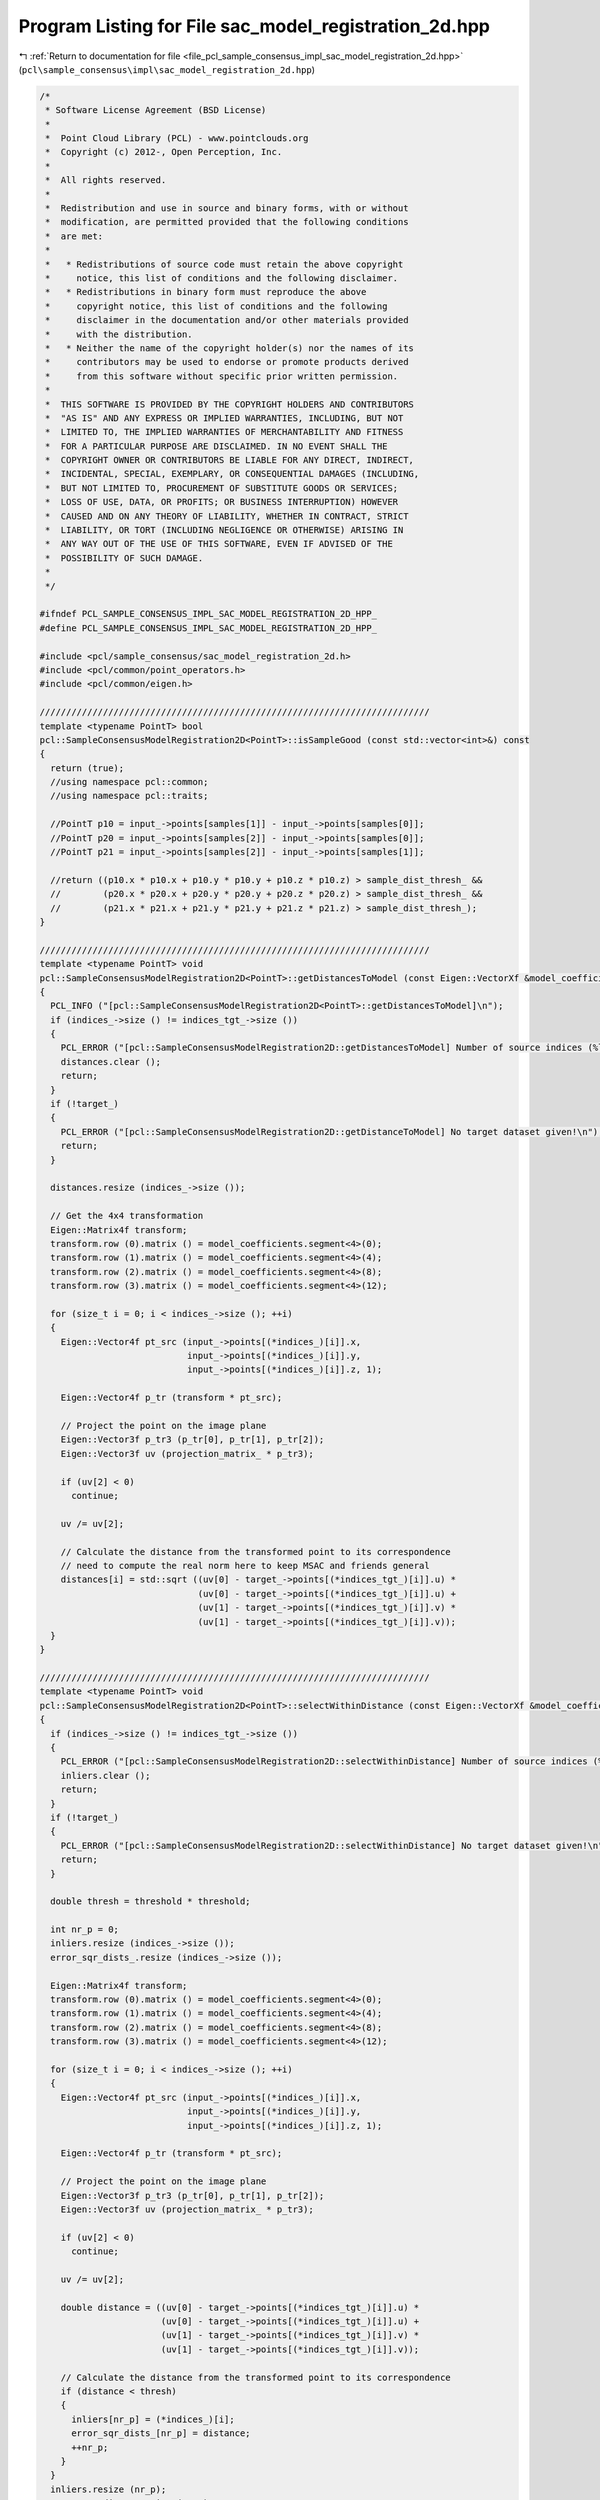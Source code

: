 
.. _program_listing_file_pcl_sample_consensus_impl_sac_model_registration_2d.hpp:

Program Listing for File sac_model_registration_2d.hpp
======================================================

|exhale_lsh| :ref:`Return to documentation for file <file_pcl_sample_consensus_impl_sac_model_registration_2d.hpp>` (``pcl\sample_consensus\impl\sac_model_registration_2d.hpp``)

.. |exhale_lsh| unicode:: U+021B0 .. UPWARDS ARROW WITH TIP LEFTWARDS

.. code-block:: cpp

   /*
    * Software License Agreement (BSD License)
    *
    *  Point Cloud Library (PCL) - www.pointclouds.org
    *  Copyright (c) 2012-, Open Perception, Inc.
    *
    *  All rights reserved.
    *
    *  Redistribution and use in source and binary forms, with or without
    *  modification, are permitted provided that the following conditions
    *  are met:
    *
    *   * Redistributions of source code must retain the above copyright
    *     notice, this list of conditions and the following disclaimer.
    *   * Redistributions in binary form must reproduce the above
    *     copyright notice, this list of conditions and the following
    *     disclaimer in the documentation and/or other materials provided
    *     with the distribution.
    *   * Neither the name of the copyright holder(s) nor the names of its
    *     contributors may be used to endorse or promote products derived
    *     from this software without specific prior written permission.
    *
    *  THIS SOFTWARE IS PROVIDED BY THE COPYRIGHT HOLDERS AND CONTRIBUTORS
    *  "AS IS" AND ANY EXPRESS OR IMPLIED WARRANTIES, INCLUDING, BUT NOT
    *  LIMITED TO, THE IMPLIED WARRANTIES OF MERCHANTABILITY AND FITNESS
    *  FOR A PARTICULAR PURPOSE ARE DISCLAIMED. IN NO EVENT SHALL THE
    *  COPYRIGHT OWNER OR CONTRIBUTORS BE LIABLE FOR ANY DIRECT, INDIRECT,
    *  INCIDENTAL, SPECIAL, EXEMPLARY, OR CONSEQUENTIAL DAMAGES (INCLUDING,
    *  BUT NOT LIMITED TO, PROCUREMENT OF SUBSTITUTE GOODS OR SERVICES;
    *  LOSS OF USE, DATA, OR PROFITS; OR BUSINESS INTERRUPTION) HOWEVER
    *  CAUSED AND ON ANY THEORY OF LIABILITY, WHETHER IN CONTRACT, STRICT
    *  LIABILITY, OR TORT (INCLUDING NEGLIGENCE OR OTHERWISE) ARISING IN
    *  ANY WAY OUT OF THE USE OF THIS SOFTWARE, EVEN IF ADVISED OF THE
    *  POSSIBILITY OF SUCH DAMAGE.
    *
    */
   
   #ifndef PCL_SAMPLE_CONSENSUS_IMPL_SAC_MODEL_REGISTRATION_2D_HPP_
   #define PCL_SAMPLE_CONSENSUS_IMPL_SAC_MODEL_REGISTRATION_2D_HPP_
   
   #include <pcl/sample_consensus/sac_model_registration_2d.h>
   #include <pcl/common/point_operators.h>
   #include <pcl/common/eigen.h>
   
   //////////////////////////////////////////////////////////////////////////
   template <typename PointT> bool
   pcl::SampleConsensusModelRegistration2D<PointT>::isSampleGood (const std::vector<int>&) const
   {
     return (true);
     //using namespace pcl::common;
     //using namespace pcl::traits;
   
     //PointT p10 = input_->points[samples[1]] - input_->points[samples[0]];
     //PointT p20 = input_->points[samples[2]] - input_->points[samples[0]];
     //PointT p21 = input_->points[samples[2]] - input_->points[samples[1]];
   
     //return ((p10.x * p10.x + p10.y * p10.y + p10.z * p10.z) > sample_dist_thresh_ && 
     //        (p20.x * p20.x + p20.y * p20.y + p20.z * p20.z) > sample_dist_thresh_ && 
     //        (p21.x * p21.x + p21.y * p21.y + p21.z * p21.z) > sample_dist_thresh_);
   }
   
   //////////////////////////////////////////////////////////////////////////
   template <typename PointT> void
   pcl::SampleConsensusModelRegistration2D<PointT>::getDistancesToModel (const Eigen::VectorXf &model_coefficients, std::vector<double> &distances) const
   {
     PCL_INFO ("[pcl::SampleConsensusModelRegistration2D<PointT>::getDistancesToModel]\n");
     if (indices_->size () != indices_tgt_->size ())
     {
       PCL_ERROR ("[pcl::SampleConsensusModelRegistration2D::getDistancesToModel] Number of source indices (%lu) differs than number of target indices (%lu)!\n", indices_->size (), indices_tgt_->size ());
       distances.clear ();
       return;
     }
     if (!target_)
     {
       PCL_ERROR ("[pcl::SampleConsensusModelRegistration2D::getDistanceToModel] No target dataset given!\n");
       return;
     }
   
     distances.resize (indices_->size ());
   
     // Get the 4x4 transformation
     Eigen::Matrix4f transform;
     transform.row (0).matrix () = model_coefficients.segment<4>(0);
     transform.row (1).matrix () = model_coefficients.segment<4>(4);
     transform.row (2).matrix () = model_coefficients.segment<4>(8);
     transform.row (3).matrix () = model_coefficients.segment<4>(12);
   
     for (size_t i = 0; i < indices_->size (); ++i)
     {
       Eigen::Vector4f pt_src (input_->points[(*indices_)[i]].x, 
                               input_->points[(*indices_)[i]].y, 
                               input_->points[(*indices_)[i]].z, 1); 
   
       Eigen::Vector4f p_tr (transform * pt_src);
   
       // Project the point on the image plane
       Eigen::Vector3f p_tr3 (p_tr[0], p_tr[1], p_tr[2]);
       Eigen::Vector3f uv (projection_matrix_ * p_tr3);
   
       if (uv[2] < 0)
         continue;
   
       uv /= uv[2];
   
       // Calculate the distance from the transformed point to its correspondence
       // need to compute the real norm here to keep MSAC and friends general
       distances[i] = std::sqrt ((uv[0] - target_->points[(*indices_tgt_)[i]].u) *
                                 (uv[0] - target_->points[(*indices_tgt_)[i]].u) +
                                 (uv[1] - target_->points[(*indices_tgt_)[i]].v) *
                                 (uv[1] - target_->points[(*indices_tgt_)[i]].v));
     }
   }
   
   //////////////////////////////////////////////////////////////////////////
   template <typename PointT> void
   pcl::SampleConsensusModelRegistration2D<PointT>::selectWithinDistance (const Eigen::VectorXf &model_coefficients, const double threshold, std::vector<int> &inliers) 
   {
     if (indices_->size () != indices_tgt_->size ())
     {
       PCL_ERROR ("[pcl::SampleConsensusModelRegistration2D::selectWithinDistance] Number of source indices (%lu) differs than number of target indices (%lu)!\n", indices_->size (), indices_tgt_->size ());
       inliers.clear ();
       return;
     }
     if (!target_)
     {
       PCL_ERROR ("[pcl::SampleConsensusModelRegistration2D::selectWithinDistance] No target dataset given!\n");
       return;
     }
   
     double thresh = threshold * threshold;
   
     int nr_p = 0;
     inliers.resize (indices_->size ());
     error_sqr_dists_.resize (indices_->size ());
   
     Eigen::Matrix4f transform;
     transform.row (0).matrix () = model_coefficients.segment<4>(0);
     transform.row (1).matrix () = model_coefficients.segment<4>(4);
     transform.row (2).matrix () = model_coefficients.segment<4>(8);
     transform.row (3).matrix () = model_coefficients.segment<4>(12);
   
     for (size_t i = 0; i < indices_->size (); ++i)
     {
       Eigen::Vector4f pt_src (input_->points[(*indices_)[i]].x, 
                               input_->points[(*indices_)[i]].y, 
                               input_->points[(*indices_)[i]].z, 1); 
   
       Eigen::Vector4f p_tr (transform * pt_src);
   
       // Project the point on the image plane
       Eigen::Vector3f p_tr3 (p_tr[0], p_tr[1], p_tr[2]);
       Eigen::Vector3f uv (projection_matrix_ * p_tr3);
   
       if (uv[2] < 0)
         continue;
   
       uv /= uv[2];
   
       double distance = ((uv[0] - target_->points[(*indices_tgt_)[i]].u) *
                          (uv[0] - target_->points[(*indices_tgt_)[i]].u) +
                          (uv[1] - target_->points[(*indices_tgt_)[i]].v) *
                          (uv[1] - target_->points[(*indices_tgt_)[i]].v));
   
       // Calculate the distance from the transformed point to its correspondence
       if (distance < thresh)
       {
         inliers[nr_p] = (*indices_)[i];
         error_sqr_dists_[nr_p] = distance;
         ++nr_p;
       }
     }
     inliers.resize (nr_p);
     error_sqr_dists_.resize (nr_p);
   } 
   
   //////////////////////////////////////////////////////////////////////////
   template <typename PointT> int
   pcl::SampleConsensusModelRegistration2D<PointT>::countWithinDistance (
       const Eigen::VectorXf &model_coefficients, const double threshold) const
   {
     if (indices_->size () != indices_tgt_->size ())
     {
       PCL_ERROR ("[pcl::SampleConsensusModelRegistration2D::countWithinDistance] Number of source indices (%lu) differs than number of target indices (%lu)!\n", indices_->size (), indices_tgt_->size ());
       return (0);
     }
     if (!target_)
     {
       PCL_ERROR ("[pcl::SampleConsensusModelRegistration2D::countWithinDistance] No target dataset given!\n");
       return (0);
     }
   
     double thresh = threshold * threshold;
   
     Eigen::Matrix4f transform;
     transform.row (0).matrix () = model_coefficients.segment<4>(0);
     transform.row (1).matrix () = model_coefficients.segment<4>(4);
     transform.row (2).matrix () = model_coefficients.segment<4>(8);
     transform.row (3).matrix () = model_coefficients.segment<4>(12);
   
     int nr_p = 0; 
     
     for (size_t i = 0; i < indices_->size (); ++i)
     {
       Eigen::Vector4f pt_src (input_->points[(*indices_)[i]].x, 
                               input_->points[(*indices_)[i]].y, 
                               input_->points[(*indices_)[i]].z, 1); 
   
       Eigen::Vector4f p_tr (transform * pt_src);
   
       // Project the point on the image plane
       Eigen::Vector3f p_tr3 (p_tr[0], p_tr[1], p_tr[2]);
       Eigen::Vector3f uv (projection_matrix_ * p_tr3);
   
       if (uv[2] < 0)
         continue;
   
       uv /= uv[2];
   
       // Calculate the distance from the transformed point to its correspondence
       if (((uv[0] - target_->points[(*indices_tgt_)[i]].u) *
            (uv[0] - target_->points[(*indices_tgt_)[i]].u) +
            (uv[1] - target_->points[(*indices_tgt_)[i]].v) *
            (uv[1] - target_->points[(*indices_tgt_)[i]].v)) < thresh)
         ++nr_p;
     }
     return (nr_p);
   } 
   
   #endif    // PCL_SAMPLE_CONSENSUS_IMPL_SAC_MODEL_REGISTRATION_2D_HPP_
   
